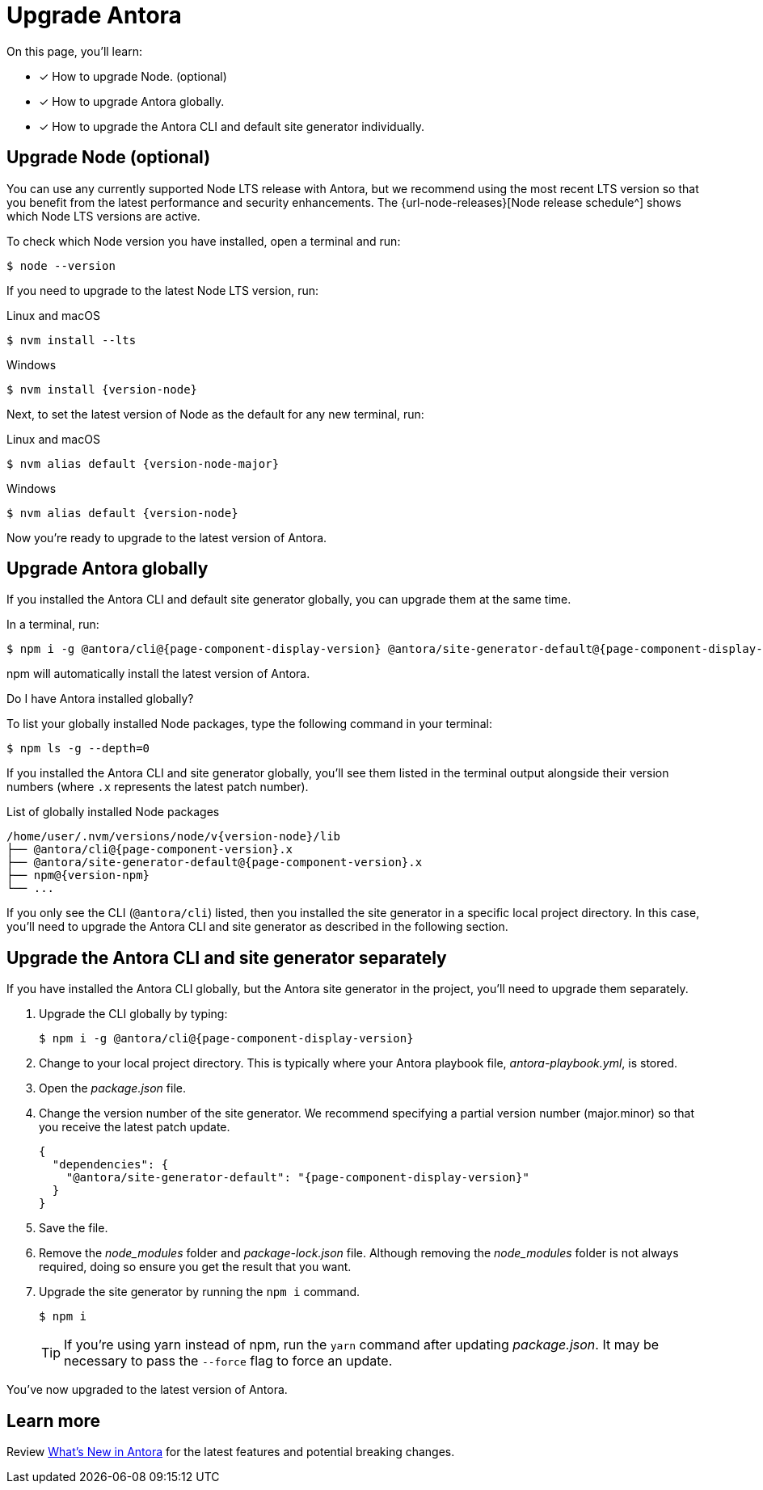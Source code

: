 = Upgrade Antora
// https://github.com/npm/cli/releases/tag/

On this page, you'll learn:

* [x] How to upgrade Node. (optional)
* [x] How to upgrade Antora globally.
* [x] How to upgrade the Antora CLI and default site generator individually.

== Upgrade Node (optional)

You can use any currently supported Node LTS release with Antora, but we recommend using the most recent LTS version so that you benefit from the latest performance and security enhancements.
The {url-node-releases}[Node release schedule^] shows which Node LTS versions are active.

To check which Node version you have installed, open a terminal and run:

 $ node --version

If you need to upgrade to the latest Node LTS version, run:

.Linux and macOS
 $ nvm install --lts

.Windows
[subs=attributes+]
 $ nvm install {version-node}

Next, to set the latest version of Node as the default for any new terminal, run:

.Linux and macOS
[subs=attributes+]
 $ nvm alias default {version-node-major}

.Windows
[subs=attributes+]
 $ nvm alias default {version-node}

Now you're ready to upgrade to the latest version of Antora.

== Upgrade Antora globally

If you installed the Antora CLI and default site generator globally, you can upgrade them at the same time.

In a terminal, run:

[subs=attributes+]
 $ npm i -g @antora/cli@{page-component-display-version} @antora/site-generator-default@{page-component-display-version}

npm will automatically install the latest version of Antora.

.Do I have Antora installed globally?
****
To list your globally installed Node packages, type the following command in your terminal:

 $ npm ls -g --depth=0

If you installed the Antora CLI and site generator globally, you'll see them listed in the terminal output alongside their version numbers (where `.x` represents the latest patch number).

.List of globally installed Node packages
[subs=attributes+]
....
/home/user/.nvm/versions/node/v{version-node}/lib
├── @antora/cli@{page-component-version}.x
├── @antora/site-generator-default@{page-component-version}.x
├── npm@{version-npm}
└── ...
....

If you only see the CLI (`@antora/cli`) listed, then you installed the site generator in a specific local project directory.
In this case, you'll need to upgrade the Antora CLI and site generator as described in the following section.
****

== Upgrade the Antora CLI and site generator separately

If you have installed the Antora CLI globally, but the Antora site generator in the project, you'll need to upgrade them separately.

. Upgrade the CLI globally by typing:
+
[subs=attributes+]
 $ npm i -g @antora/cli@{page-component-display-version}

. Change to your local project directory.
This is typically where your Antora playbook file, [.path]_antora-playbook.yml_, is stored.

. Open the [.path]_package.json_ file.

. Change the version number of the site generator.
We recommend specifying a partial version number (major.minor) so that you receive the latest patch update.
+
[source,json,subs=attributes+]
----
{
  "dependencies": {
    "@antora/site-generator-default": "{page-component-display-version}"
  }
}
----

. Save the file.

. Remove the [.path]_node_modules_ folder and [.path]_package-lock.json_ file.
Although removing the [.path]_node_modules_ folder is not always required, doing so ensure you get the result that you want.

. Upgrade the site generator by running the `npm i` command.
+
--
 $ npm i

TIP: If you're using yarn instead of npm, run the `yarn` command after updating  [.path]_package.json_.
It may be necessary to pass the `--force` flag to force an update.
--

You've now upgraded to the latest version of Antora.

== Learn more

Review xref:ROOT:whats-new.adoc[What's New in Antora] for the latest features and potential breaking changes.
